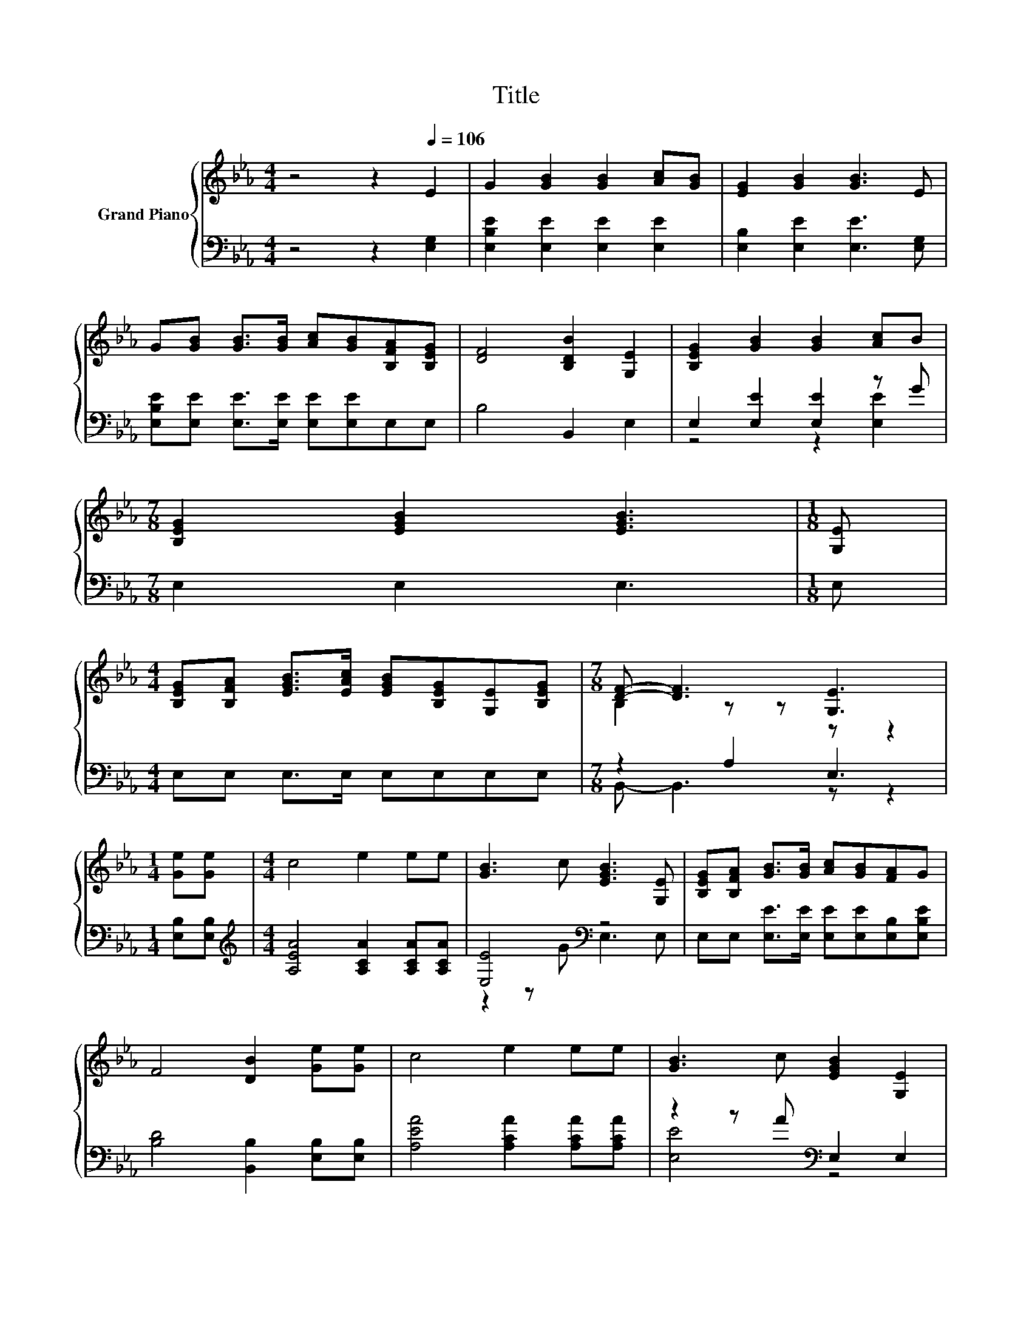 X:1
T:Title
%%score { ( 1 4 ) | ( 2 3 ) }
L:1/8
M:4/4
K:Eb
V:1 treble nm="Grand Piano"
V:4 treble 
V:2 bass 
V:3 bass 
V:1
 z4 z2[Q:1/4=106] E2 | G2 [GB]2 [GB]2 [Ac][GB] | [EG]2 [GB]2 [GB]3 E | %3
 G[GB] [GB]>[GB] [Ac][GB][B,FA][B,EG] | [DF]4 [B,DB]2 [G,E]2 | [B,EG]2 [GB]2 [GB]2 [Ac]B | %6
[M:7/8] [B,EG]2 [EGB]2 [EGB]3 |[M:1/8] [G,E] | %8
[M:4/4] [B,EG][B,FA] [EGB]>[EAc] [EGB][B,EG][G,E][B,EG] |[M:7/8] [DF]- [DF]3 [G,E]3 | %10
[M:1/4] [Ge][Ge] |[M:4/4] c4 e2 ee | [GB]3 c [EGB]3 [G,E] | [B,EG][B,FA] [GB]>[GB] [Ac][GB][FA]G | %14
 F4 [DB]2 [Ge][Ge] | c4 e2 ee | [GB]3 c [EGB]2 [G,E]2 | %17
 [B,EG][B,FA] [EGB]>[EAc] [EGB][B,EG][G,E][B,EG] |[M:7/8] [DF]- [DF]3 [G,E]3 |] %19
V:2
 z4 z2 [E,G,]2 | [E,B,E]2 [E,E]2 [E,E]2 [E,E]2 | [E,B,]2 [E,E]2 [E,E]3 [E,G,] | %3
 [E,B,E][E,E] [E,E]>[E,E] [E,E][E,E]E,E, | B,4 B,,2 E,2 | E,2 [E,E]2 [E,E]2 z G | %6
[M:7/8] E,2 E,2 E,3 |[M:1/8] E, |[M:4/4] E,E, E,>E, E,E,E,E, |[M:7/8] z2 A,2 E,3 | %10
[M:1/4] [E,B,][E,B,] |[M:4/4][K:treble] [A,EA]4 [A,CA]2 [A,CA][A,CA] | [E,E]4[K:bass] z4 | %13
 E,E, [E,E]>[E,E] [E,E][E,E][E,B,][E,B,E] | [B,D]4 [B,,B,]2 [E,B,][E,B,] | %15
 [A,EA]4 [A,CA]2 [A,CA][A,CA] | z2 z A[K:bass] E,2 E,2 | E,E, E,>E, E,E,E,E, |[M:7/8] z2 A,2 E,3 |] %19
V:3
 x8 | x8 | x8 | x8 | x8 | z4 z2 [E,E]2 |[M:7/8] x7 |[M:1/8] x |[M:4/4] x8 |[M:7/8] B,,- B,,3 z z2 | %10
[M:1/4] x2 |[M:4/4][K:treble] x8 | z2 z G[K:bass] E,3 E, | x8 | x8 | x8 | [E,E]4[K:bass] z4 | x8 | %18
[M:7/8] B,,- B,,3 z z2 |] %19
V:4
 x8 | x8 | x8 | x8 | x8 | x8 |[M:7/8] x7 |[M:1/8] x |[M:4/4] x8 |[M:7/8] B,2 z z z z2 |[M:1/4] x2 | %11
[M:4/4] x8 | x8 | x8 | x8 | x8 | x8 | x8 |[M:7/8] B,2 z z z z2 |] %19

